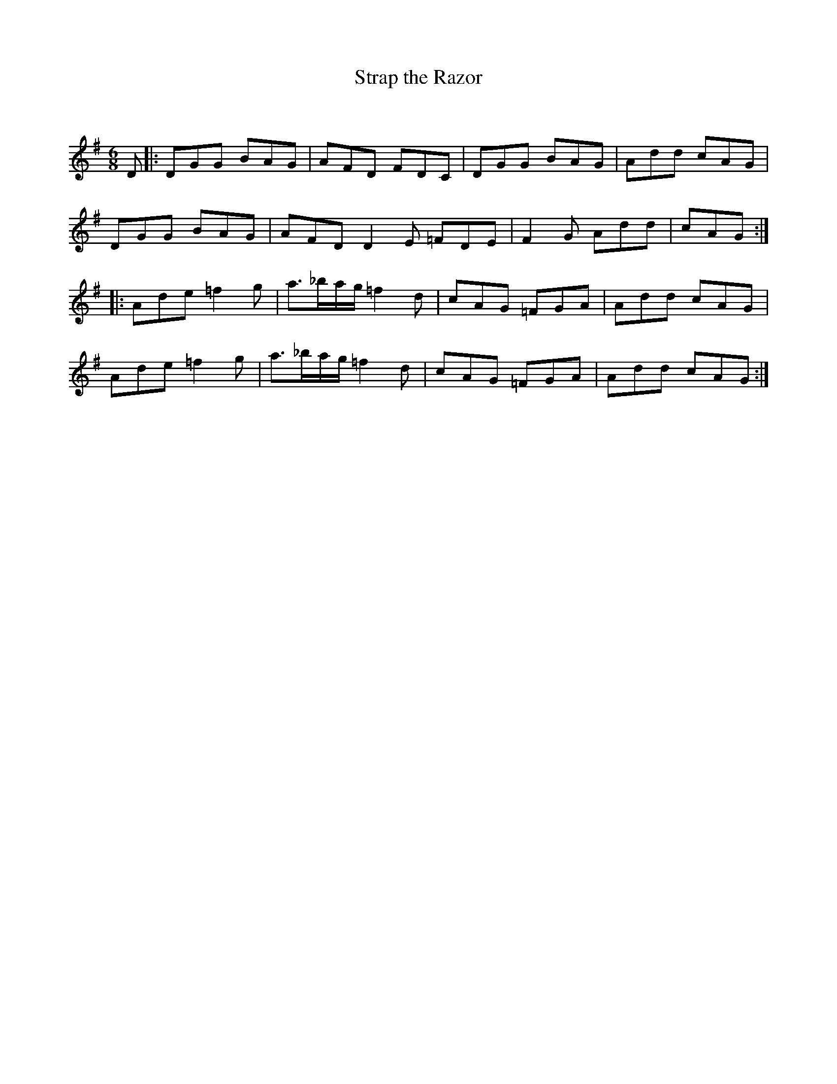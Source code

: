 X:1
T: Strap the Razor
C:
R:Jig
Q:180
K:G
M:6/8
L:1/16
D2|:D2G2G2 B2A2G2|A2F2D2 F2D2C2|D2G2G2 B2A2G2|A2d2d2 c2A2G2|
D2G2G2 B2A2G2|A2F2D2 D4E2 =F2D2E2|F4G2 A2d2d2|c2A2G2:|
|:A2d2e2 =f4g2|a3_bag =f4d2|c2A2G2 =F2G2A2|A2d2d2 c2A2G2|
A2d2e2 =f4g2|a3_bag =f4d2|c2A2G2 =F2G2A2|A2d2d2 c2A2G2:|
